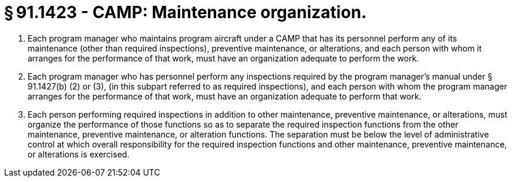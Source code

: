 # § 91.1423 - CAMP: Maintenance organization.

[start=1,loweralpha]
. Each program manager who maintains program aircraft under a CAMP that has its personnel perform any of its maintenance (other than required inspections), preventive maintenance, or alterations, and each person with whom it arranges for the performance of that work, must have an organization adequate to perform the work.
. Each program manager who has personnel perform any inspections required by the program manager's manual under § 91.1427(b) (2) or (3), (in this subpart referred to as required inspections), and each person with whom the program manager arranges for the performance of that work, must have an organization adequate to perform that work.
. Each person performing required inspections in addition to other maintenance, preventive maintenance, or alterations, must organize the performance of those functions so as to separate the required inspection functions from the other maintenance, preventive maintenance, or alteration functions. The separation must be below the level of administrative control at which overall responsibility for the required inspection functions and other maintenance, preventive maintenance, or alterations is exercised.

